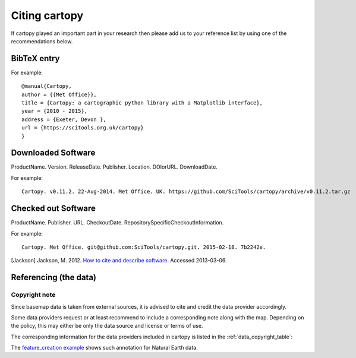 .. _Citing_Cartopy:

Citing cartopy
==============

If cartopy played an important part in your research then please add us to your reference list by using one of the recommendations below.

************
BibTeX entry 
************

For example::

 @manual{Cartopy,
 author = {{Met Office}},
 title = {Cartopy: a cartographic python library with a Matplotlib interface},
 year = {2010 - 2015},
 address = {Exeter, Devon },
 url = {https://scitools.org.uk/cartopy}
 } 


*******************
Downloaded Software
*******************

ProductName. Version. ReleaseDate. Publisher. Location. DOIorURL. DownloadDate.

For example::

 Cartopy. v0.11.2. 22-Aug-2014. Met Office. UK. https://github.com/SciTools/cartopy/archive/v0.11.2.tar.gz


********************
Checked out Software
********************

ProductName. Publisher. URL. CheckoutDate. RepositorySpecificCheckoutInformation.

For example::

 Cartopy. Met Office. git@github.com:SciTools/cartopy.git. 2015-02-18. 7b2242e.

.. _How to cite and describe software: https://software.ac.uk/so-exactly-what-software-did-you-use


[Jackson] Jackson, M. 2012. `How to cite and describe software`_. Accessed 2013-03-06.


.. _referencing_copyright:

**********************
Referencing (the data)
**********************


Copyright note
--------------

Since basemap data is taken from external sources, it is advised to cite and credit the data provider accordingly.

Some data providers request or at least recommend to include a corresponding note along with the map.
Depending on the policy, this may either be only the data source and license or terms of use.

The corresponding information for the data providers included in cartopy is listed in the :ref:`data_copyright_table`:

.. _data_copyright_table:

.. csv-table:: List of Data Providers and Form of Citation
   :file: ./_static/copyright_license.csv
   :delim: ;
   :header-rows: 1
   :widths: 10, 10, 10, 10, 10, 10

.. |copy| unicode:: 0xA9 .. copyright sign
.. |TM| unicode:: U+2122
   .. with trademark sign
.. |---| unicode:: U+02014 .. em dash
   :trim:

The `feature_creation example <./examples/feature_creation.html>`_ shows such annotation for Natural Earth data.
